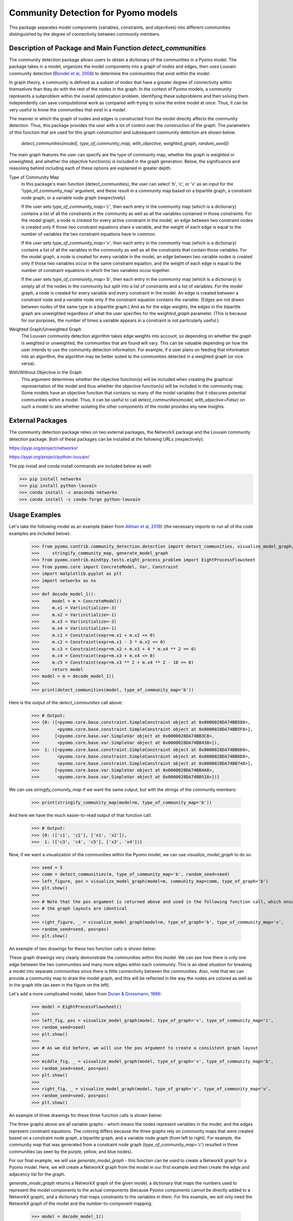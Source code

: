 Community Detection for Pyomo models
====================================

This package separates model components (variables, constraints, and objectives) into different communities
distinguished by the degree of connectivity between community members.

Description of Package and Main Function `detect_communities`
-------------------------------------------------------------

The community detection package allows users to obtain a dictionary of the communities in a Pyomo model. The package
takes in a model, organizes the model components into a graph of nodes and edges, then uses Louvain
community detection (`Blondel et al, 2008`_) to determine the communities that exist within the model.

.. _Blondel et al, 2008: https://dx.doi.org/10.1088/1742-5468/2008/10/P10008

In graph theory, a community is defined as a subset of nodes that have a greater degree of connectivity within
themselves than they do with the rest of the nodes in the graph. In the context of Pyomo models, a community
represents a subproblem within the overall optimization problem. Identifying these subproblems and then solving them
independently can save computational work as compared with trying to solve the entire model at once. Thus, it
can be very useful to know the communities that exist in a model.

The manner in which the graph of nodes and edges is constructed from the model directly affects the community
detection. Thus, this package provides the user with a lot of control over the construction of the graph. The
parameters of this function that are used for this graph construction and subsequent community detection
are shown below.

    `detect_communities(model[, type_of_community_map, with_objective, weighted_graph, random_seed])`

The main graph features the user can specify are the type of community map, whether the graph is weighted or
unweighted, and whether the objective function(s) is included in the graph generation. Below, the significance
and reasoning behind including each of these options are explained in greater depth.

Type of Community Map
    In this package's main function (detect_communities), the user can select 'b', 'c', or 'v' as an input for
    the 'type_of_community_map' argument, and these result in a community map based on a bipartite graph, a constraint
    node graph, or a variable node graph (respectively).

    If the user sets `type_of_community_map='c'`, then each entry in the community map (which is a dictionary) contains
    a list of all the constraints in the community as well as all the variables contained in those constraints.
    For the model graph, a node is created for every active constraint in the model, an edge between two
    constraint nodes is created only if those two constraint equations share a variable, and the
    weight of each edge is equal to the number of variables the two constraint equations have in common.

    If the user sets `type_of_community_map='v'`, then each entry in the community map (which is a dictionary) contains
    a list of all the variables in the community as well as all the constraints that contain those variables.
    For the model graph, a node is created for every variable in the model, an edge between two variable nodes is
    created only if those two variables occur in the same constraint equation, and the weight of each edge is equal
    to the number of constraint equations in which the two variables occur together.

    If the user sets `type_of_community_map='b'`, then each entry in the community map (which is a dictionary) is
    simply all of the nodes in the community but split into a list of constraints and a list of variables.
    For the model graph, a node is created for every variable and every constraint in the model. An edge is created
    between a constraint node and a variable node only if the constraint equation contains the variable. (Edges are
    not drawn between nodes of the same type in a bipartite graph.) And as for the edge weights, the edges in the
    bipartite graph are unweighted regardless of what the user specifies for the `weighted_graph` parameter. (This is
    because for our purposes, the number of times a variable appears in a constraint is not particularly
    useful.)

Weighted Graph/Unweighted Graph
    The Louvain community detection algorithm takes edge weights into account, so depending on whether the graph is
    weighted or unweighted, the communities that are found will vary. This can be valuable depending on how
    the user intends to use the community detection information. For example, if a user plans on feeding that
    information into an algorithm, the algorithm may be better suited to the communities detected in a weighted
    graph (or vice versa).

With/Without Objective in the Graph
    This argument determines whether the objective function(s) will be included when creating the graphical
    representation of the model and thus whether the objective function(s) will be included in the community map.
    Some models have an objective function that contains so many of the model variables that it obscures potential
    communities within a model. Thus, it can be useful to call `detect_communities(model, with_objective=False)`
    on such a model to see whether isolating the other components of the model provides any new insights.

External Packages
-----------------
The community detection package relies on two external packages, the NetworkX package and the Louvain community
detection package. Both of these packages can be installed at the following URLs (respectively):

https://pypi.org/project/networkx/

https://pypi.org/project/python-louvain/

The pip install and conda install commands are included below as well:


>>> pip install networkx
>>> pip install python-louvain
>>> conda install -c anaconda networkx
>>> conda install -c conda-forge python-louvain

Usage Examples
--------------

Let's take the following model as an example (taken from `Allman et al, 2019`_) (the necessary
imports to run all of the code examples are included below):

.. _Allman et al, 2019: https://doi.org/10.1007/s11081-019-09450-5

    >>> from pyomo.contrib.community_detection.detection import detect_communities, visualize_model_graph, \
    >>>     stringify_community_map, generate_model_graph
    >>> from pyomo.contrib.mindtpy.tests.eight_process_problem import EightProcessFlowsheet
    >>> from pyomo.core import ConcreteModel, Var, Constraint
    >>> import matplotlib.pyplot as plt
    >>> import networkx as nx
    >>>
    >>> def decode_model_1():
    >>>     model = m = ConcreteModel()
    >>>     m.x1 = Var(initialize=-3)
    >>>     m.x2 = Var(initialize=-1)
    >>>     m.x3 = Var(initialize=-3)
    >>>     m.x4 = Var(initialize=-1)
    >>>     m.c1 = Constraint(expr=m.x1 + m.x2 <= 0)
    >>>     m.c2 = Constraint(expr=m.x1 - 3 * m.x2 <= 0)
    >>>     m.c3 = Constraint(expr=m.x2 + m.x3 + 4 * m.x4 ** 2 == 0)
    >>>     m.c4 = Constraint(expr=m.x3 + m.x4 <= 0)
    >>>     m.c5 = Constraint(expr=m.x3 ** 2 + m.x4 ** 2 - 10 == 0)
    >>>     return model
    >>> model = m = decode_model_1()
    >>>
    >>> print(detect_communities(model, type_of_community_map='b'))

Here is the output of the `detect_communities` call above:

    >>> # Output:
    >>> {0: ([<pyomo.core.base.constraint.SimpleConstraint object at 0x0000028DA74BB588>,
    >>>       <pyomo.core.base.constraint.SimpleConstraint object at 0x0000028DA74BB5F8>],
    >>>      [<pyomo.core.base.var.SimpleVar object at 0x0000028DA74BB3C8>,
    >>>       <pyomo.core.base.var.SimpleVar object at 0x0000028DA74BB438>]),
    >>>  1: ([<pyomo.core.base.constraint.SimpleConstraint object at 0x0000028DA74BB668>,
    >>>       <pyomo.core.base.constraint.SimpleConstraint object at 0x0000028DA74BB6D8>,
    >>>       <pyomo.core.base.constraint.SimpleConstraint object at 0x0000028DA74BB748>],
    >>>      [<pyomo.core.base.var.SimpleVar object at 0x0000028DA74BB4A8>,
    >>>       <pyomo.core.base.var.SimpleVar object at 0x0000028DA74BB518>])}

We can use `stringify_comunity_map` if we want the same output, but with the strings of the community members:

    >>> print(stringify_community_map(model=m, type_of_community_map='b'))

And here we have the much easier-to-read output of that function call:

    >>> # Output:
    >>> {0: (['c1', 'c2'], ['x1', 'x2']),
    >>>  1: (['c3', 'c4', 'c5'], ['x3', 'x4'])}

Now, if we want a visualization of the communities within the Pyomo model, we can use `visualize_model_graph` to do
so.

    >>> seed = 5
    >>> comm = detect_communities(m, type_of_community_map='b', random_seed=seed)
    >>> left_figure, pos = visualize_model_graph(model=m, community_map=comm, type_of_graph='b')
    >>> plt.show()
    >>>
    >>> # Note that the pos argument is returned above and used in the following function call, which ensures that
    >>> # the graph layouts are identical
    >>>
    >>> right_figure, _ = visualize_model_graph(model=m, type_of_graph='b', type_of_community_map='v',
    >>> random_seed=seed, pos=pos)
    >>> plt.show()

An example of two drawings for these two function calls is shown below:

.. image:: communities_for_decode_1.png
  :width: 800
  :alt: Alternative text

These graph drawings very clearly demonstrate the communities within this model. We can see how there is only one edge
between the two communities and many more edges within each community. This is an ideal situation for breaking a
model into separate communities since there is little connectivity between the communities. Also, note that we can
provide a community map to draw the model graph, and this will be reflected in the way the nodes are colored as
well as in the graph title (as seen in the figure on the left).

Let's add a more complicated model, taken from `Duran & Grossmann, 1986`_:

.. _Duran & Grossmann, 1986: https://dx.doi.org/10.1007/BF02592064

    >>> model = EightProcessFlowsheet()
    >>>
    >>> left_fig, pos = visualize_model_graph(model, type_of_graph='v', type_of_community_map='c',
    >>> random_seed=seed)
    >>> plt.show()
    >>>
    >>> # As we did before, we will use the pos argument to create a consistent graph layout
    >>>
    >>> middle_fig, _ = visualize_model_graph(model, type_of_graph='v', type_of_community_map='b',
    >>> random_seed=seed, pos=pos)
    >>> plt.show()
    >>>
    >>> right_fig, _ = visualize_model_graph(model, type_of_graph='v', type_of_community_map='v',
    >>> random_seed=seed, pos=pos)
    >>> plt.show()

An example of three drawings for these three function calls is shown below:

.. image:: communities_for_8pp.png
   :width: 800
   :alt: Alternative text

The three graphs above are all variable graphs - which means the nodes represent variables in the model, and the edges
represent constraint equations. The coloring differs because the three graphs rely on community maps that were
created based on a constraint node graph, a bipartite graph, and a variable node graph (from left to right). For
example, the community map that was generated from a constraint node graph (`type_of_community_map='c'`) resulted
in three communities (as seen by the purple, yellow, and blue nodes).

For our final example, we will use `generate_model_graph` - this function can be used to create a NetworkX
graph for a Pyomo model. Here, we will create a NetworkX graph from the model in our first example and
then create the edge and adjacency list for the graph.

`generate_mode_graph` returns a NetworkX graph of the given model, a dictionary that maps the numbers used to
represent the model components to the actual components (because Pyomo components cannot be directly added to
a NetworkX graph), and a dictionary that maps constraints to the variables in them. For this example, we will
only need the NetworkX graph of the model and the number-to-component mapping.

    >>> model = decode_model_1()
    >>>
    >>> # model_graph is a NetworkX graph of the model, and number_component_map is a dictionary that maps the
    >>> # numbers used to represent the model components to the actual components
    >>> model_graph, number_component_map, constr_var_map = generate_model_graph(model, type_of_graph='c')

The next two lines are used to create a mapping to change the node values from numbers into strings and the
second line uses this mapping to create string_model_graph, which has the relabeled nodes.

    >>> string_map = dict((number, str(comp)) for number, comp in number_component_map.items())
    >>> string_model_graph = nx.relabel_nodes(model_graph, string_map)

Now, we print the edge list and the adjacency list:

    >>> print('Edge List:')
    >>> for line in nx.generate_edgelist(string_model_graph):
    >>>     print(line)
    >>>
    >>> print('Adjacency List:')
    >>> for line in nx.generate_adjlist(string_model_graph):
    >>>     print(line)

The edge and adjacency lists are shown below; also, it is worth mentioning that in the code above, we do not
have to create `string_map` to create an edge list or adjacency list, but for the sake of having an
understandable output, it is quite helpful. (Without relabeling the nodes, the output below would not have the
strings of the components but instead would have integer values.)

    >>> # Output:
    >>> Edge List:
    >>> c1 c2 {'weight': 2}
    >>> c1 c3 {'weight': 1}
    >>> c2 c3 {'weight': 1}
    >>> c3 c4 {'weight': 2}
    >>> c3 c5 {'weight': 2}
    >>> c4 c5 {'weight': 2}
    >>> Adjacency List:
    >>> c1 c2 c3
    >>> c2 c3
    >>> c3 c4 c5
    >>> c4 c5
    >>> c5

Main Function List
------------------
`detect_communities`
    This function takes in a Pyomo optimization model and organizes the variables and constraints into a graph of nodes
    and edges. Then, by using Louvain community detection on the graph, a dictionary (community_map) is created, which
    maps (arbitrary) community keys to the detected communities within the model.
`generate_model_graph`
    This function takes in a Pyomo optimization model, then creates a graphical representation of the model with
    specific features of the graph determined by the user (see Parameters below).
`visualize_model_graph`
    This function takes in a Pyomo model and its community map - if no community map is given, a community map is
    created with the detect_communities function. A NetworkX graph of the model is created with the function
    generate_model_graph, using the parameters specified by the user. The model and some of the given parameters
    (type_of_graph, with_objective) are used to create the nodes and edges for the model graph illustration. The
    community map is used to color the nodes according to their communities, and if no community map is given,
    then the model and some of the given parameters (type_of_community_map, with_objective, weighted_graph) are
    used in the function detect_communities to create a community map.
`stringify_community_map`
    This function takes in a community map of Pyomo components and returns the same community map but with the strings
    of the Pyomo components. Alternatively, this function can take in a model and return a community map
    (using the function detect_communities) of the strings of Pyomo components in the communities.